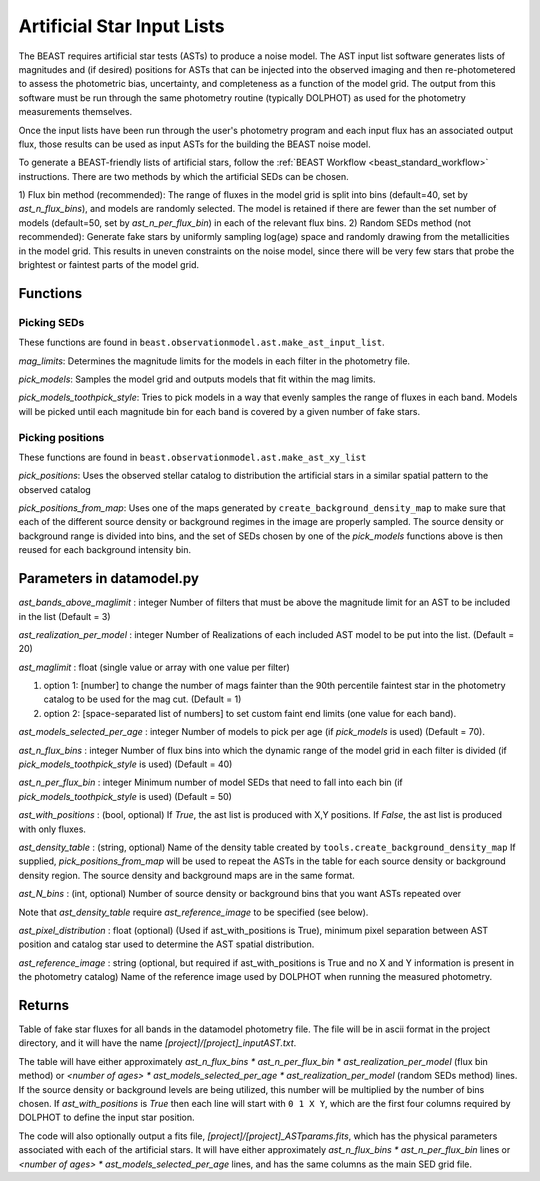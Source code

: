 .. _beast_generating_asts:

###########################
Artificial Star Input Lists
###########################

The BEAST requires artificial star tests (ASTs) to produce a noise model.  The AST input list software generates lists of magnitudes and (if desired) positions for ASTs that can be injected into the observed imaging and then re-photometered to assess the photometric bias, uncertainty, and completeness as a function of the model grid.  The output from this software must be run through the same photometry routine (typically DOLPHOT) as used for the photometry measurements themselves.

Once the input lists have been run through the user's photometry program and each input flux has an associated output flux, those results can be used as input ASTs for the building the BEAST noise model.

To generate a BEAST-friendly lists of artificial stars, follow the :ref:`BEAST
Workflow <beast_standard_workflow>` instructions.  There are two methods by which the artificial
SEDs can be chosen.

1) Flux bin method (recommended): The range of fluxes
in the model grid is split into bins (default=40, set by `ast_n_flux_bins`),
and models are randomly selected.  The model is retained if there are fewer than
the set number of models (default=50, set by `ast_n_per_flux_bin`) in
each of the relevant flux bins.
2) Random SEDs method (not recommended): Generate fake stars by uniformly sampling
log(age) space and randomly drawing from the metallicities in the model grid.  This
results in uneven constraints on the noise model, since there will be very few
stars that probe the brightest or faintest parts of the model grid.


Functions
=========

Picking SEDs
------------

These functions are found in ``beast.observationmodel.ast.make_ast_input_list``.

`mag_limits`: Determines the magnitude limits for the models in each filter in the photometry file.

`pick_models`: Samples the model grid and outputs models that fit within the mag limits.

`pick_models_toothpick_style`: Tries to pick models in a way that evenly samples the range of fluxes in each band. Models will be picked until each magnitude bin for each band is covered by a given number of fake stars.

Picking positions
-----------------

These functions are found in ``beast.observationmodel.ast.make_ast_xy_list``

`pick_positions`: Uses the observed stellar catalog to distribution the artificial stars in a similar spatial pattern to the observed catalog

`pick_positions_from_map`: Uses one of the maps generated by ``create_background_density_map`` to make sure that each of the different source density or background regimes in the image are properly sampled. The source density or background range is divided into bins, and the set of SEDs chosen by one of the `pick_models` functions above is then reused for each background intensity bin.

Parameters in datamodel.py
==========================

`ast_bands_above_maglimit` : integer
Number of filters that must be above the magnitude limit
for an AST to be included in the list (Default = 3)

`ast_realization_per_model` : integer
Number of Realizations of each included AST model
to be put into the list. (Default = 20)

`ast_maglimit` : float (single value or array with one value per filter)

1. option 1: [number] to change the number of mags fainter than the 90th percentile
   faintest star in the photometry catalog to be used for the mag cut.
   (Default = 1)

2. option 2: [space-separated list of numbers] to set custom faint end limits
   (one value for each band).


`ast_models_selected_per_age` : integer
Number of models to pick per age (if `pick_models` is used) (Default = 70).

`ast_n_flux_bins` : integer
Number of flux bins into which the dynamic range of the model grid in each filter
is divided (if `pick_models_toothpick_style` is used) (Default = 40)

`ast_n_per_flux_bin` : integer
Minimum number of model SEDs that need to fall into each bin (if
`pick_models_toothpick_style` is used) (Default = 50)

`ast_with_positions` :  (bool, optional)
If `True`, the ast list is produced with X,Y positions.
If `False`, the ast list is produced with only fluxes.

`ast_density_table` :  (string, optional)
Name of the density table created by ``tools.create_background_density_map`` If
supplied, `pick_positions_from_map` will be used to repeat the ASTs in the table
for each source density or background density region. The source density and
background maps are in the same format.

`ast_N_bins` : (int, optional)
Number of source density or background bins that you want ASTs repeated over

Note that `ast_density_table` require `ast_reference_image` to be specified (see
below).

`ast_pixel_distribution` : float (optional)
(Used if ast_with_positions is True), minimum pixel separation between AST
position and catalog star used to determine the AST spatial distribution.

`ast_reference_image` : string (optional, but required if ast_with_positions
is True and no X and Y information is present in the photometry catalog)
Name of the reference image used by DOLPHOT when running the measured
photometry.

Returns
=======

Table of fake star fluxes for all bands in the datamodel photometry file.
The file will be in ascii format in the project directory, and it will have the
name `[project]/[project]_inputAST.txt`.

The table will have either
approximately `ast_n_flux_bins * ast_n_per_flux_bin * ast_realization_per_model`
(flux bin method)
or
`<number of ages> * ast_models_selected_per_age * ast_realization_per_model`
(random SEDs method)
lines. If the source density or background levels are being utilized, this number
will be multiplied by the number of bins chosen.
If `ast_with_positions` is `True` then each
line will start with ``0 1 X Y``, which are the first four columns required by
DOLPHOT to define the input star position.

The code will also optionally output a fits file, `[project]/[project]_ASTparams.fits`,
which has the physical parameters associated with each of the artificial stars.  It
will have either
approximately `ast_n_flux_bins * ast_n_per_flux_bin` lines or
`<number of ages> * ast_models_selected_per_age` lines, and has the same
columns as the main SED grid file.
